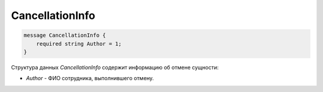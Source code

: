 CancellationInfo
=====================

.. code-block:: protobuf

  message CancellationInfo {
      required string Author = 1;
  }


Структура данных *CancellationInfo* содержит информацию об отмене сущности:

-  *Author* - ФИО сотрудника, выполнившего отмену.
